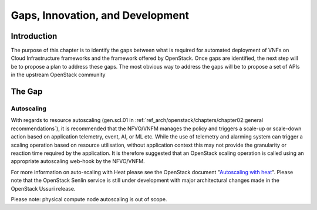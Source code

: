 Gaps, Innovation, and Development
=================================

Introduction
------------

The purpose of this chapter is to identify the gaps between what is
required for automated deployment of VNFs on Cloud Infrastructure
frameworks and the framework offered by OpenStack. Once gaps are
identified, the next step will be to propose a plan to address these
gaps. The most obvious way to address the gaps will be to propose a set
of APIs in the upstream OpenStack community

The Gap
-------

Autoscaling
~~~~~~~~~~~

With regards to resource autoscaling
(gen.scl.01 in
:ref:`ref_arch/openstack/chapters/chapter02:general recommendations`),
it is recommended that the NFVO/VNFM manages the policy and triggers a
scale-up or scale-down action based on application telemetry, event, AI,
or ML etc. While the use of telemetry and alarming system can trigger a
scaling operation based on resource utilisation, without application
context this may not provide the granularity or reaction time required
by the application. It is therefore suggested that an OpenStack scaling
operation is called using an appropriate autoscaling web-hook by the
NFVO/VNFM.

For more information on auto-scaling with Heat please see the OpenStack
document "`Autoscaling with heat
<https://docs.openstack.org/senlin/latest/scenarios/autoscaling_heat.html>`_".
Please note that the OpenStack Senlin service is still under development
with major architectural changes made in the OpenStack Ussuri release.

Please note: physical compute node autoscaling is out of scope.

